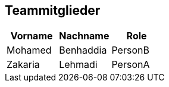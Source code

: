 == Teammitglieder

|===
| *Vorname* | *Nachname* | *Role* 

| Mohamed | Benhaddia | PersonB
| Zakaria | Lehmadi   | PersonA 
|=== 